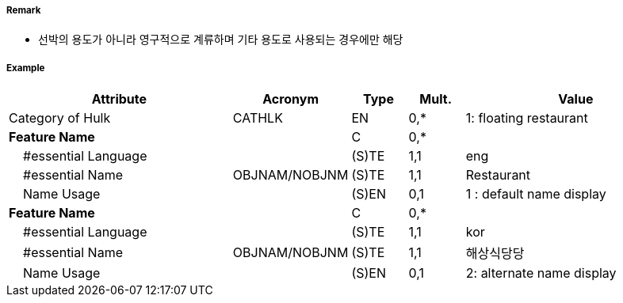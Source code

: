 // tag::Hulk[]
===== Remark

- 선박의 용도가 아니라 영구적으로 계류하며 기타 용도로 사용되는 경우에만 해당

===== Example
[cols="20,10,5,5,20", options="header"]
|===
|Attribute |Acronym |Type |Mult. |Value

|Category of Hulk|CATHLK|EN|0,*| 1: floating restaurant
|**Feature Name**||C|0,*| 
|    #essential Language||(S)TE|1,1| eng
|    #essential Name|OBJNAM/NOBJNM|(S)TE|1,1| Restaurant
|    Name Usage||(S)EN|0,1|1 : default name display 
|**Feature Name**||C|0,*| 
|    #essential Language||(S)TE|1,1| kor 
|    #essential Name|OBJNAM/NOBJNM|(S)TE|1,1| 해상식당당
|    Name Usage||(S)EN|0,1| 2: alternate name display 
|===

// end::Hulk[]
